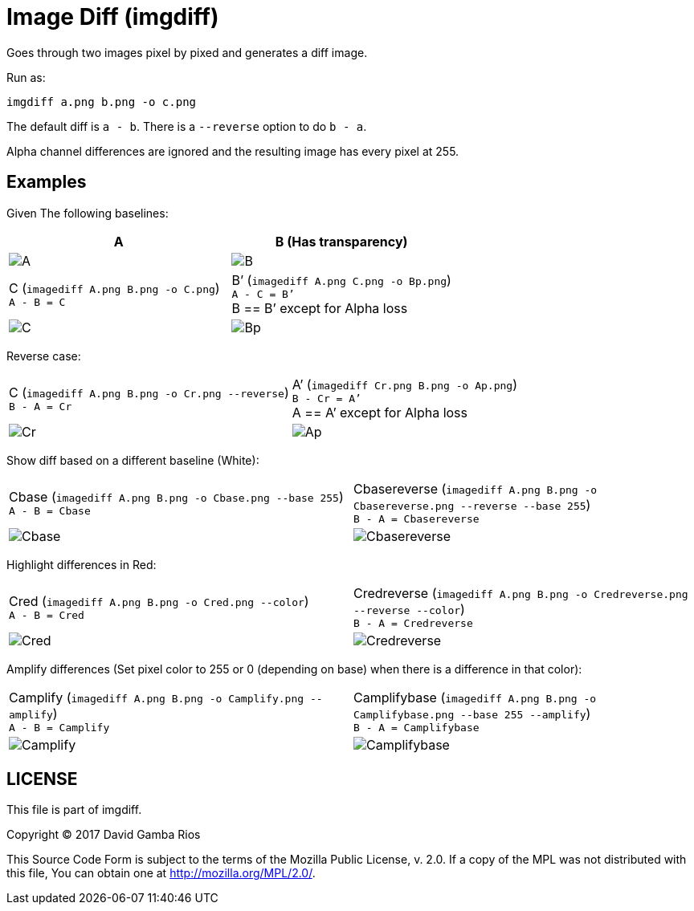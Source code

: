 = Image Diff (imgdiff)

Goes through two images pixel by pixed and generates a diff image.

Run as:

  imgdiff a.png b.png -o c.png

The default diff is `a - b`. There is a `--reverse` option to do `b - a`.

Alpha channel differences are ignored and the resulting image has every pixel at 255.

== Examples

Given The following baselines:

|===
|A|B (Has transparency)

a|image::./test_data/A.png[]
a|image::./test_data/B.png[]


a|C (`imagediff A.png B.png -o C.png`) +
`A - B = C`
a|B’ (`imagediff A.png C.png -o Bp.png`) +
`A - C = B’` +
B == B’ except for Alpha loss

a|image::./test_data/C.png[]
a|image::./test_data/Bp.png[]

|===

Reverse case:

[cols='1,1']
|===

a|C (`imagediff A.png B.png -o Cr.png --reverse`) +
`B - A = Cr`
a|A’ (`imagediff Cr.png B.png -o Ap.png`) +
`B - Cr = A’` +
A == A’ except for Alpha loss

a|image::./test_data/Cr.png[]
a|image::./test_data/Ap.png[]

|===

Show diff based on a different baseline (White):

[cols='1,1']
|===

a|Cbase (`imagediff A.png B.png -o Cbase.png --base 255`) +
`A - B = Cbase`
a|Cbasereverse (`imagediff A.png B.png -o Cbasereverse.png --reverse --base 255`) +
`B - A = Cbasereverse`

a|image::./test_data/Cbase.png[]
a|image::./test_data/Cbasereverse.png[]

|===

Highlight differences in Red:

[cols='1,1']
|===

a|Cred (`imagediff A.png B.png -o Cred.png --color`) +
`A - B = Cred`
a|Credreverse (`imagediff A.png B.png -o Credreverse.png --reverse --color`) +
`B - A = Credreverse`

a|image::./test_data/Cred.png[]
a|image::./test_data/Credreverse.png[]

|===

Amplify differences (Set pixel color to 255 or 0 (depending on base) when there is a difference in that color):

[cols='1,1']
|===

a|Camplify (`imagediff A.png B.png -o Camplify.png --amplify`) +
`A - B = Camplify`
a|Camplifybase (`imagediff A.png B.png -o Camplifybase.png --base 255 --amplify`) +
`B - A = Camplifybase`

a|image::./test_data/Camplify.png[]
a|image::./test_data/Camplifybase.png[]

|===

== LICENSE

This file is part of imgdiff.

Copyright (C) 2017  David Gamba Rios

This Source Code Form is subject to the terms of the Mozilla Public
License, v. 2.0. If a copy of the MPL was not distributed with this
file, You can obtain one at http://mozilla.org/MPL/2.0/.
